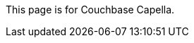 This
ifdef::page-topic-type[{page-topic-type}]
ifndef::page-topic-type[page]
is for Couchbase Capella.
ifdef::flag-devex-escape-hatch[]
// soft-set flag-devex-escape-hatch so authors can override the escape hatch for individual pages
For Couchbase Server, see xref:server:develop:{docname}.adoc[].
endif::flag-devex-escape-hatch[]